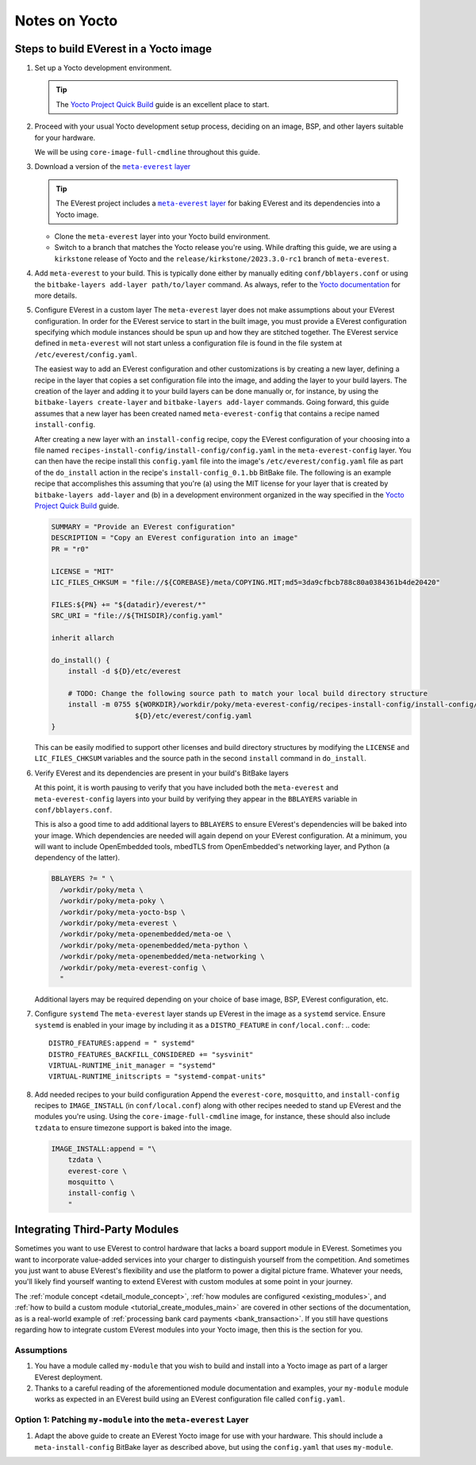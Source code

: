 ==============
Notes on Yocto
==============

Steps to build EVerest in a Yocto image
=======================================

#. Set up a Yocto development environment.

   .. TIP::
      The `Yocto Project Quick Build`_ guide is an excellent place to start.

#. Proceed with your usual Yocto development setup process, deciding on an
   image, BSP, and other layers suitable for your hardware.

   We will be using ``core-image-full-cmdline`` throughout this guide.

#. Download a version of the |meta-everest layer|_

   .. TIP::
      The EVerest project includes a |meta-everest layer|_ for baking EVerest
      and its dependencies into a Yocto image.

   -  Clone the ``meta-everest`` layer into your Yocto build
      environment.

   -  Switch to a branch that matches the Yocto release you're using.
      While drafting this guide, we are using a ``kirkstone`` release of
      Yocto and the ``release/kirkstone/2023.3.0-rc1`` branch of
      ``meta-everest``.

#. Add ``meta-everest`` to your build. This is typically done either by
   manually editing ``conf/bblayers.conf`` or using the
   ``bitbake-layers add-layer path/to/layer`` command. As always, refer
   to the `Yocto
   documentation <https://docs.yoctoproject.org/4.0.17/dev-manual/layers.html>`__
   for more details.

#. Configure EVerest in a custom layer The ``meta-everest`` layer does
   not make assumptions about your EVerest configuration. In order for
   the EVerest service to start in the built image, you must provide a
   EVerest configuration specifying which module instances should be
   spun up and how they are stitched together. The EVerest service
   defined in ``meta-everest`` will not start unless a configuration
   file is found in the file system at ``/etc/everest/config.yaml``.

   The easiest way to add an EVerest configuration and other
   customizations is by creating a new layer, defining a recipe in the
   layer that copies a set configuration file into the image, and adding
   the layer to your build layers. The creation of the layer and adding
   it to your build layers can be done manually or, for instance, by
   using the ``bitbake-layers create-layer`` and
   ``bitbake-layers add-layer`` commands. Going forward, this guide
   assumes that a new layer has been created named
   ``meta-everest-config`` that contains a recipe named
   ``install-config``.

   After creating a new layer with an ``install-config`` recipe, copy
   the EVerest configuration of your choosing into a file named
   ``recipes-install-config/install-config/config.yaml`` in the
   ``meta-everest-config`` layer. You can then have the recipe install
   this ``config.yaml`` file into the image's
   ``/etc/everest/config.yaml`` file as part of the ``do_install``
   action in the recipe's ``install-config_0.1.bb`` BitBake file. The
   following is an example recipe that accomplishes this assuming that
   you're (a) using the MIT license for your layer that is created by
   ``bitbake-layers add-layer`` and (b) in a development environment
   organized in the way specified in the `Yocto Project Quick Build`_
   guide.

   .. code::

      SUMMARY = "Provide an EVerest configuration"
      DESCRIPTION = "Copy an EVerest configuration into an image"
      PR = "r0"

      LICENSE = "MIT"
      LIC_FILES_CHKSUM = "file://${COREBASE}/meta/COPYING.MIT;md5=3da9cfbcb788c80a0384361b4de20420"

      FILES:${PN} += "${datadir}/everest/*"
      SRC_URI = "file://${THISDIR}/config.yaml"

      inherit allarch

      do_install() {
          install -d ${D}/etc/everest

          # TODO: Change the following source path to match your local build directory structure
          install -m 0755 ${WORKDIR}/workdir/poky/meta-everest-config/recipes-install-config/install-config/config.yaml \
                          ${D}/etc/everest/config.yaml
      }

   This can be easily modified to support other licenses and build
   directory structures by modifying the ``LICENSE`` and
   ``LIC_FILES_CHKSUM`` variables and the source path in the second
   ``install`` command in ``do_install``.

#. Verify EVerest and its dependencies are present in your build's
   BitBake layers

   At this point, it is worth pausing to verify that you have included
   both the ``meta-everest`` and ``meta-everest-config`` layers into
   your build by verifying they appear in the ``BBLAYERS`` variable in
   ``conf/bblayers.conf``.

   This is also a good time to add additional layers to ``BBLAYERS`` to
   ensure EVerest's dependencies will be baked into your image. Which
   dependencies are needed will again depend on your EVerest
   configuration. At a minimum, you will want to include OpenEmbedded
   tools, mbedTLS from OpenEmbedded's networking layer, and Python (a
   dependency of the latter).

   .. code::

      BBLAYERS ?= " \
        /workdir/poky/meta \
        /workdir/poky/meta-poky \
        /workdir/poky/meta-yocto-bsp \
        /workdir/poky/meta-everest \
        /workdir/poky/meta-openembedded/meta-oe \
        /workdir/poky/meta-openembedded/meta-python \
        /workdir/poky/meta-openembedded/meta-networking \
        /workdir/poky/meta-everest-config \
        "

   Additional layers may be required depending on your choice of base
   image, BSP, EVerest configuration, etc.

#. Configure ``systemd`` The ``meta-everest`` layer stands up EVerest in
   the image as a ``systemd`` service. Ensure ``systemd`` is enabled in
   your image by including it as a ``DISTRO_FEATURE`` in
   ``conf/local.conf``:
   .. code::

      DISTRO_FEATURES:append = " systemd"
      DISTRO_FEATURES_BACKFILL_CONSIDERED += "sysvinit"
      VIRTUAL-RUNTIME_init_manager = "systemd"
      VIRTUAL-RUNTIME_initscripts = "systemd-compat-units"

#. Add needed recipes to your build configuration Append the
   ``everest-core``, ``mosquitto``, and ``install-config`` recipes to
   ``IMAGE_INSTALL`` (in ``conf/local.conf``) along with other recipes
   needed to stand up EVerest and the modules you're using. Using the
   ``core-image-full-cmdline`` image, for instance, these should also
   include ``tzdata`` to ensure timezone support is baked into the
   image.

   .. code::

      IMAGE_INSTALL:append = "\
          tzdata \
          everest-core \
          mosquitto \
          install-config \
          "

.. _`Yocto Project Quick Build`: https://docs.yoctoproject.org/brief-yoctoprojectqs/index.html

.. |meta-everest layer| replace:: ``meta-everest`` layer
.. _meta-everest layer: https://github.com/EVerest/meta-everest


Integrating Third-Party Modules
===============================

Sometimes you want to use EVerest to control hardware that lacks a board support module in EVerest.
Sometimes you want to incorporate value-added services into your charger to distinguish yourself from the competition.
And sometimes you just want to abuse EVerest's flexibility and use the platform to power a digital picture frame.
Whatever your needs, you'll likely find yourself wanting to extend EVerest with custom modules at some point in your journey.

The :ref:`module concept <detail_module_concept>`, :ref:`how modules are configured <existing_modules>`, and :ref:`how to build a custom module <tutorial_create_modules_main>` are covered in other sections of the documentation, as is a real-world example of :ref:`processing bank card payments <bank_transaction>`.
If you still have questions regarding how to integrate custom EVerest modules into your Yocto image, then this is the section for you.

Assumptions
-----------
#. You have a module called ``my-module`` that you wish to build and install into a Yocto image as part of a larger EVerest deployment.
#. Thanks to a careful reading of the aforementioned module documentation and examples, your ``my-module`` module works as expected in an EVerest build using an EVerest configuration file called ``config.yaml``.

Option 1: Patching ``my-module`` into the ``meta-everest`` Layer
----------------------------------------------------------------
#. Adapt the above guide to create an EVerest Yocto image for use with your hardware. This should include a ``meta-install-config`` BitBake layer as described above, but using the ``config.yaml`` that uses ``my-module``.

..
    TODO: Record how to add my-module into the EVerest build by patching the meta-everest layer

..
    TODO: Add a second section showing how to use a CMakeLists.txt akin to the one in tutorial_create_modules_main in order to build EVerest in a recipe from a new layer in a way that mirrors that tutorial.
